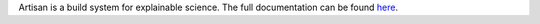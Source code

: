 Artisan is a build system for explainable science. The full documentation can be
found `here <https://masonmcgill.github.io/artisan/>`_.
